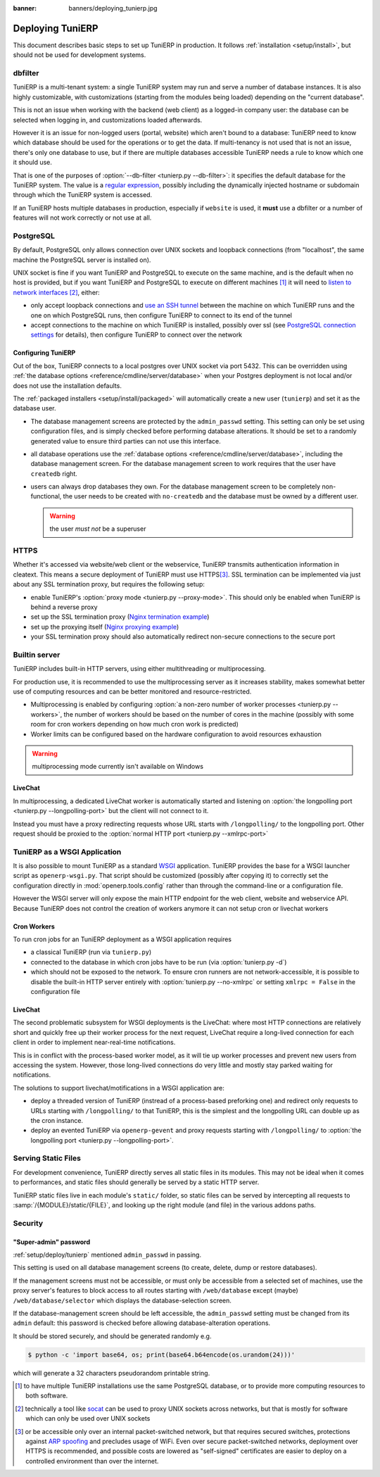 :banner: banners/deploying_tunierp.jpg

==============
Deploying TuniERP
==============

This document describes basic steps to set up TuniERP in production. It follows
:ref:`installation <setup/install>`, but should not be used for development
systems.

dbfilter
========

TuniERP is a multi-tenant system: a single TuniERP system may run and serve a number
of database instances. It is also highly customizable, with customizations
(starting from the modules being loaded) depending on the "current database".

This is not an issue when working with the backend (web client) as a logged-in
company user: the database can be selected when logging in, and customizations
loaded afterwards.

However it is an issue for non-logged users (portal, website) which aren't
bound to a database: TuniERP need to know which database should be used for the
operations or to get the data. If multi-tenancy is not used that is not an
issue, there's only one database to use, but if there are multiple databases
accessible TuniERP needs a rule to know which one it should use.

That is one of the purposes of :option:`--db-filter <tunierp.py --db-filter>`:
it specifies the default database for the TuniERP system. The value is a
`regular expression`_, possibly including the dynamically injected hostname
or subdomain through which the TuniERP system is accessed.

If an TuniERP hosts multiple databases in production, especially if ``website``
is used, it **must** use a dbfilter or a number of features will not work
correctly or not use at all.

PostgreSQL
==========

By default, PostgreSQL only allows connection over UNIX sockets and loopback
connections (from "localhost", the same machine the PostgreSQL server is
installed on).

UNIX socket is fine if you want TuniERP and PostgreSQL to execute on the same
machine, and is the default when no host is provided, but if you want TuniERP and
PostgreSQL to execute on different machines [#different-machines]_ it will
need to `listen to network interfaces`_ [#remote-socket]_, either:

* only accept loopback connections and `use an SSH tunnel`_ between the
  machine on which TuniERP runs and the one on which PostgreSQL runs, then
  configure TuniERP to connect to its end of the tunnel
* accept connections to the machine on which TuniERP is installed, possibly
  over ssl (see `PostgreSQL connection settings`_ for details), then configure
  TuniERP to connect over the network

.. _setup/deploy/tunierp:

Configuring TuniERP
----------------

Out of the box, TuniERP connects to a local postgres over UNIX socket via port
5432. This can be overridden using :ref:`the database options
<reference/cmdline/server/database>` when your Postgres deployment is not
local and/or does not use the installation defaults.

The :ref:`packaged installers <setup/install/packaged>` will automatically
create a new user (``tunierp``) and set it as the database user.

* The database management screens are protected by the ``admin_passwd``
  setting. This setting can only be set using configuration files, and is
  simply checked before performing database alterations. It should be set to
  a randomly generated value to ensure third parties can not use this
  interface.
* all database operations use the :ref:`database options
  <reference/cmdline/server/database>`, including the database management
  screen. For the database management screen to work requires that the user
  have ``createdb`` right.
* users can always drop databases they own. For the database management screen
  to be completely non-functional, the user needs to be created with
  ``no-createdb`` and the database must be owned by a different user.

  .. warning:: the user *must not* be a superuser

HTTPS
=====

Whether it's accessed via website/web client or the webservice, TuniERP transmits
authentication information in cleatext. This means a secure deployment of
TuniERP must use HTTPS\ [#switching]_. SSL termination can be implemented via
just about any SSL termination proxy, but requires the following setup:

* enable TuniERP's :option:`proxy mode <tunierp.py --proxy-mode>`. This should only
  be enabled when TuniERP is behind a reverse proxy
* set up the SSL termination proxy (`Nginx termination example`_)
* set up the proxying itself (`Nginx proxying example`_)
* your SSL termination proxy should also automatically redirect non-secure
  connections to the secure port

Builtin server
==============

TuniERP includes built-in HTTP servers, using either multithreading or
multiprocessing.

For production use, it is recommended to use the multiprocessing server as it
increases stability, makes somewhat better use of computing resources and can
be better monitored and resource-restricted.

* Multiprocessing is enabled by configuring :option:`a non-zero number of
  worker processes <tunierp.py --workers>`, the number of workers should be based
  on the number of cores in the machine (possibly with some room for cron
  workers depending on how much cron work is predicted)
* Worker limits can be configured based on the hardware configuration to avoid
  resources exhaustion

.. warning:: multiprocessing mode currently isn't available on Windows

LiveChat
--------

In multiprocessing, a dedicated LiveChat worker is automatically started and
listening on :option:`the longpolling port <tunierp.py --longpolling-port>` but
the client will not connect to it.

Instead you must have a proxy redirecting requests whose URL starts with
``/longpolling/`` to the longpolling port. Other request should be proxied to
the :option:`normal HTTP port <tunierp.py --xmlrpc-port>`

TuniERP as a WSGI Application
==========================

It is also possible to mount TuniERP as a standard WSGI_ application. TuniERP
provides the base for a WSGI launcher script as ``openerp-wsgi.py``. That
script should be customized (possibly after copying it) to correctly set the
configuration directly in :mod:`openerp.tools.config` rather than through the
command-line or a configuration file.

However the WSGI server will only expose the main HTTP endpoint for the web
client, website and webservice API. Because TuniERP does not control the creation
of workers anymore it can not setup cron or livechat workers

Cron Workers
------------

To run cron jobs for an TuniERP deployment as a WSGI application requires

* a classical TuniERP (run via ``tunierp.py``)
* connected to the database in which cron jobs have to be run (via
  :option:`tunierp.py -d`)
* which should not be exposed to the network. To ensure cron runners are not
  network-accessible, it is possible to disable the built-in HTTP server
  entirely with :option:`tunierp.py --no-xmlrpc` or setting ``xmlrpc = False``
  in the configuration file

LiveChat
--------

The second problematic subsystem for WSGI deployments is the LiveChat: where
most HTTP connections are relatively short and quickly free up their worker
process for the next request, LiveChat require a long-lived connection for
each client in order to implement near-real-time notifications.

This is in conflict with the process-based worker model, as it will tie
up worker processes and prevent new users from accessing the system. However,
those long-lived connections do very little and mostly stay parked waiting for
notifications.

The solutions to support livechat/motifications in a WSGI application are:

* deploy a threaded version of TuniERP (instread of a process-based preforking
  one) and redirect only requests to URLs starting with ``/longpolling/`` to
  that TuniERP, this is the simplest and the longpolling URL can double up as
  the cron instance.
* deploy an evented TuniERP via ``openerp-gevent`` and proxy requests starting
  with ``/longpolling/`` to
  :option:`the longpolling port <tunierp.py --longpolling-port>`.

Serving Static Files
====================

For development convenience, TuniERP directly serves all static files in its
modules. This may not be ideal when it comes to performances, and static
files should generally be served by a static HTTP server.

TuniERP static files live in each module's ``static/`` folder, so static files
can be served by intercepting all requests to :samp:`/{MODULE}/static/{FILE}`,
and looking up the right module (and file) in the various addons paths.

.. todo:: test whether it would be interesting to serve filestored attachments
          via this, and how (e.g. possibility of mapping ir.attachment id to
          filestore hash in the database?)

Security
========

"Super-admin" password
----------------------

:ref:`setup/deploy/tunierp` mentioned ``admin_passwd`` in passing.

This setting is used on all database management screens (to create, delete,
dump or restore databases).

If the management screens must not be accessible, or must only be accessible
from a selected set of machines, use the proxy server's features to block
access to all routes starting with ``/web/database`` except (maybe)
``/web/database/selector`` which displays the database-selection screen.

If the database-management screen should be left accessible, the
``admin_passwd`` setting must be changed from its ``admin`` default: this
password is checked before allowing database-alteration operations.

It should be stored securely, and should be generated randomly e.g.

.. code-block:: console

    $ python -c 'import base64, os; print(base64.b64encode(os.urandom(24)))'

which will generate a 32 characters pseudorandom printable string.

.. [#different-machines]
    to have multiple TuniERP installations use the same PostgreSQL database,
    or to provide more computing resources to both software.
.. [#remote-socket]
    technically a tool like socat_ can be used to proxy UNIX sockets across
    networks, but that is mostly for software which can only be used over
    UNIX sockets
.. [#switching]
    or be accessible only over an internal packet-switched network, but that
    requires secured switches, protections against `ARP spoofing`_ and
    precludes usage of WiFi. Even over secure packet-switched networks,
    deployment over HTTPS is recommended, and possible costs are lowered as
    "self-signed" certificates are easier to deploy on a controlled
    environment than over the internet.

.. _regular expression: https://docs.python.org/2/library/re.html
.. _ARP spoofing: http://en.wikipedia.org/wiki/ARP_spoofing
.. _Nginx termination example:
    http://nginx.com/resources/admin-guide/nginx-ssl-termination/
.. _Nginx proxying example:
    http://nginx.com/resources/admin-guide/reverse-proxy/
.. _socat: http://www.dest-unreach.org/socat/
.. _PostgreSQL connection settings:
.. _listen to network interfaces:
    http://www.postgresql.org/docs/9.3/static/runtime-config-connection.html
.. _use an SSH tunnel:
    http://www.postgresql.org/docs/9.3/static/ssh-tunnels.html
.. _WSGI: http://wsgi.readthedocs.org/
